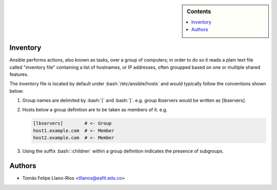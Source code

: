 .. _ansible-preliminaries:

.. highlight:: rst

.. role:: bash(code)
   :language: bash

.. role:: raw-html(raw)
   :format: html

.. sidebar:: Contents

   .. contents::
      :local:

Inventory
---------------------

Ansible performs actions, also known as tasks, over a group of computers; in order to
do so it reads a plain text file called "inventory file" containing a list of
hostnames, or IP addresses, often groupped based on one or multiple shared features.

The inventory file is located by default under :bash:`/etc/ansible/hosts`
and would typically follow the conventions shown below:

#. Group names are delimited by :bash:`[` and :bash:`]`. e.g. group lbservers would be written as [lbservers].
#. Hosts below a group definition are to be taken as members of it. e.g.

   .. code-block:: yaml

      [lbservers]        # <- Group
      host1.example.com  # <- Member
      host2.example.com  # <- Member

#. Using the suffix :bash:`:children` within a group definition indicates the presence of
   subgroups.

Authors
---------------------

- Tomás Felipe Llano-Rios <tllanos@eafit.edu.co>
